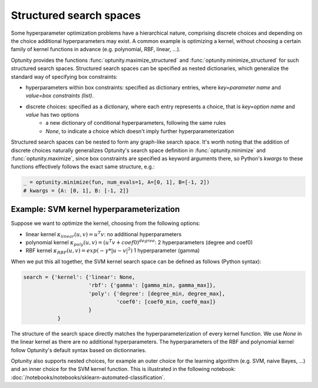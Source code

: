 ===================
Structured search spaces
===================

Some hyperparameter optimization problems have a hierarchical nature, comprising discrete choices and depending on the choice additional hyperparameters may exist.
A common example is optimizing a kernel, without choosing a certain family of kernel functions in advance (e.g. polynomial, RBF, linear, ...).

Optunity provides the functions :func:`optunity.maximize_structured` and :func:`optunity.minimize_structured` for such structured search spaces. 
Structured search spaces can be specified as nested dictionaries, which generalize the standard way of specifying box constraints:

* hyperparameters within box constraints: specified as dictionary entries, where `key=parameter name` and `value=box constraints (list)`.
* discrete choices: specified as a dictionary, where each entry represents a choice, that is `key=option name` and `value` has two options
    - a new dictionary of conditional hyperparameters, following the same rules
    - `None`, to indicate a choice which doesn't imply further hyperparameterization

Structured search spaces can be nested to form any graph-like search space. It's worth noting that the addition of discrete choices naturally generalizes Optunity's search space definition in :func:`optunity.minimize` and :func:`optunity.maximize`,
since box constraints are specified as keyword arguments there, so Python's `kwargs` to these functions effectively follows the exact same structure, e.g.:

.. code::

    _ = optunity.minimize(fun, num_evals=1, A=[0, 1], B=[-1, 2])
    # kwargs = {A: [0, 1], B: [-1, 2]}

Example: SVM kernel hyperparameterization
------------------------------------------

Suppose we want to optimize the kernel, choosing from the following options:

* linear kernel :math:`\kappa_{linear}(u, v) = u^T v`: no additional hyperparameters
* polynomial kernel :math:`\kappa_{poly}(u, v) = (u^T v + coef0)^{degree}`: 2 hyperparameters (degree and coef0)
* RBF kernel :math:`\kappa_{RBF}(u, v) = exp(-\gamma * |u-v|^2)` 1 hyperparameter (gamma)

When we put this all together, the SVM kernel search space can be defined as follows (Python syntax):

.. code::

    search = {'kernel': {'linear': None,
                         'rbf': {'gamma': [gamma_min, gamma_max]},
                         'poly': {'degree': [degree_min, degree_max],
                                  'coef0': [coef0_min, coef0_max]}
                         }
               }

The structure of the search space directly matches the hyperparameterization of every kernel function. 
We use `None` in the linear kernel as there are no additional hyperparameters. The hyperparameters of the RBF and polynomial kernel follow
Optunity's default syntax based on dictionnaries.

Optunity also supports nested choices, for example an outer choice for the learning algorithm (e.g. SVM, naive Bayes, ...) and an inner choice for the SVM kernel function.
This is illustrated in the following notebook: :doc:`/notebooks/notebooks/sklearn-automated-classification`.

